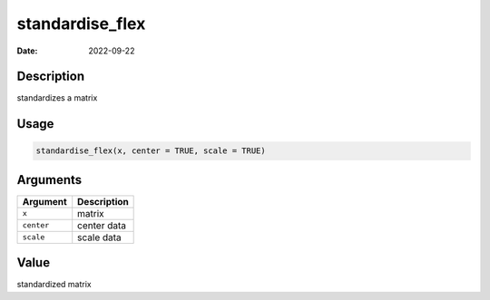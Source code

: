 ================
standardise_flex
================

:Date: 2022-09-22

Description
===========

standardizes a matrix

Usage
=====

.. code:: r

   standardise_flex(x, center = TRUE, scale = TRUE)

Arguments
=========

========== ===========
Argument   Description
========== ===========
``x``      matrix
``center`` center data
``scale``  scale data
========== ===========

Value
=====

standardized matrix

